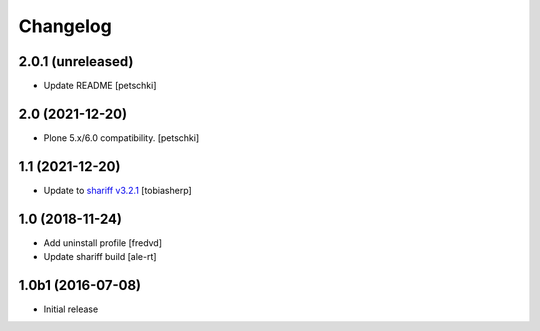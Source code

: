 Changelog
=========

2.0.1 (unreleased)
------------------

- Update README
  [petschki]


2.0 (2021-12-20)
----------------

- Plone 5.x/6.0 compatibility.
  [petschki]


1.1 (2021-12-20)
----------------

- Update to `shariff v3.2.1`_
  [tobiasherp]


1.0 (2018-11-24)
----------------

- Add uninstall profile
  [fredvd]

- Update shariff build
  [ale-rt]


1.0b1 (2016-07-08)
------------------

- Initial release

.. _`shariff v3.2.1`: https://github.com/heiseonline/shariff/blob/develop/CHANGELOG.md#v321-2019-05-27
